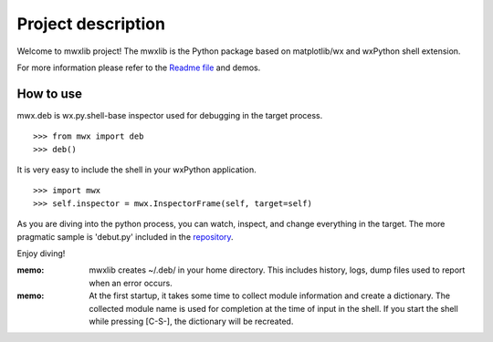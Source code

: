 Project description
===================

Welcome to mwxlib project!
The mwxlib is the Python package based on matplotlib/wx and wxPython shell extension.

For more information please refer to the `Readme file <https://github.com/komoto48g/mwxlib>`_ and demos.


How to use
----------

mwx.deb is wx.py.shell-base inspector used for debugging in the target process.

::

   >>> from mwx import deb
   >>> deb()

It is very easy to include the shell in your wxPython application.

::

    >>> import mwx
    >>> self.inspector = mwx.InspectorFrame(self, target=self)

As you are diving into the python process, you can watch, inspect, and change everything in the target.
The more pragmatic sample is 'debut.py' included in the `repository <https://github.com/komoto48g/mwxlib>`_.

Enjoy diving!

:memo:
    mwxlib creates ~/.deb/ in your home directory. 
    This includes history, logs, dump files used to report when an error occurs.

:memo:
    At the first startup, it takes some time to collect module information and create a dictionary. 
    The collected module name is used for completion at the time of input in the shell.
    If you start the shell while pressing [C-S-], the dictionary will be recreated.
